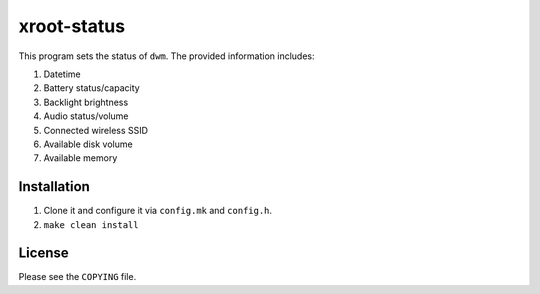 xroot-status
============

.. image:: screenshot.png

This program sets the status of ``dwm``. The provided information includes:

1. Datetime
2. Battery status/capacity
3. Backlight brightness
4. Audio status/volume
5. Connected wireless SSID
6. Available disk volume
7. Available memory


Installation
------------

1. Clone it and configure it via ``config.mk`` and ``config.h``.
2. ``make clean install``


License
-------

Please see the ``COPYING`` file.

